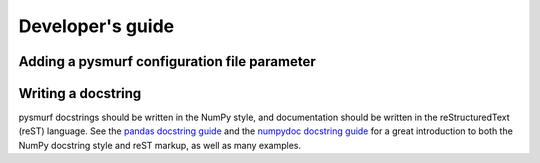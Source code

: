 Developer's guide
=================

Adding a pysmurf configuration file parameter
---------------------------------------------

.. code-include :: :func:`pysmurf.client.base.smurf_control.SmurfConfigPropertiesMixin.pA_per_phi0`
    :language: python
    :link-at-bottom:
    :link-to-documentation:
    :link-to-source:

Writing a docstring
-------------------

pysmurf docstrings should be written in the NumPy style, and
documentation should be written in the reStructuredText (reST)
language.  See the `pandas docstring guide
<https://pandas.pydata.org/docs/development/contributing_docstring.html>`_
and the `numpydoc docstring guide
<https://numpydoc.readthedocs.io/en/latest/format.html>`_ for a great
introduction to both the NumPy docstring style and reST markup, as
well as many examples.
